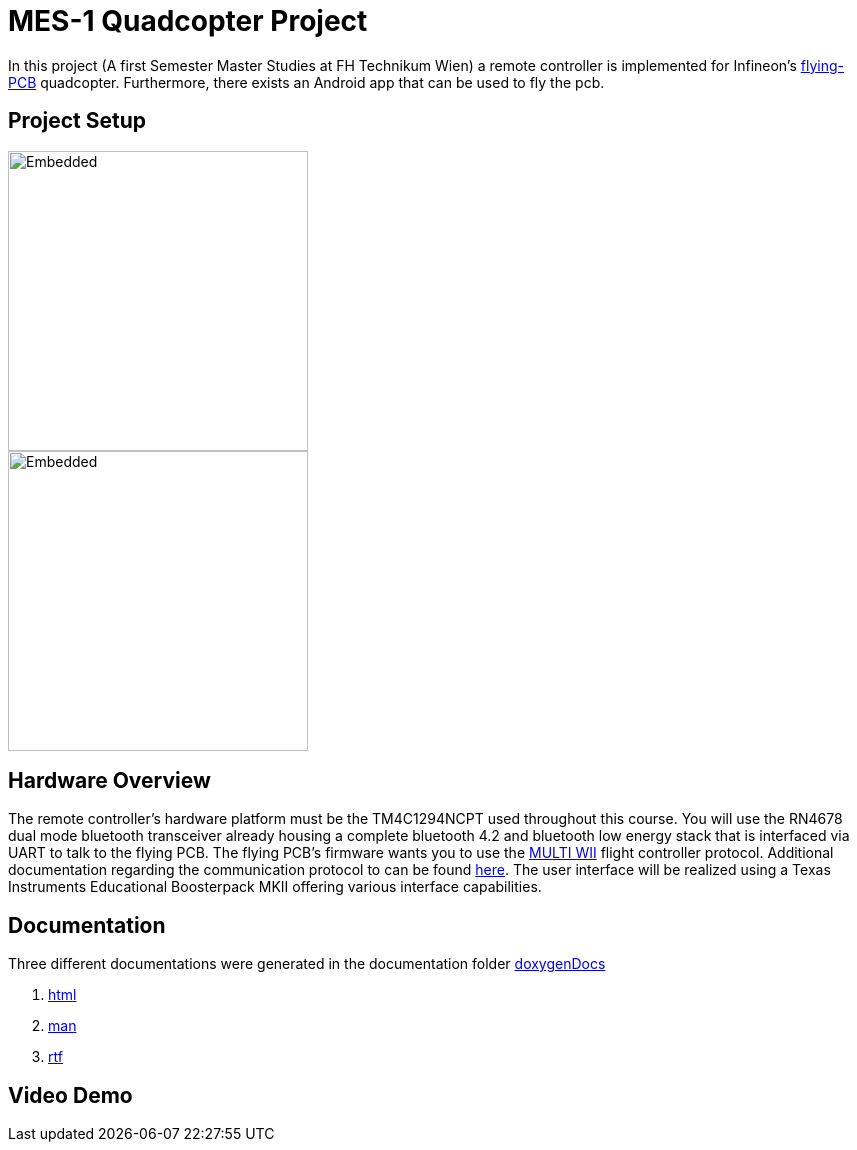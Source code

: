 = MES-1 Quadcopter Project

In this project (A first Semester Master Studies at FH Technikum Wien) a remote controller  is implemented for Infineon’s https://www.infineon.com/cms/en/applications/consumer/multicopters/[flying-PCB] quadcopter.
Furthermore, there exists an Android app that can be used to fly the pcb.

== Project Setup
image::Docs/joystick_edumKII.jpg[Embedded,300,opts=inline]
image::Docs/project setup.svg[Embedded,300,opts=inline]



== Hardware Overview
The remote controller’s hardware platform must be the TM4C1294NCPT used throughout this course.
You will use the RN4678 dual mode bluetooth transceiver already housing a complete bluetooth 4.2 and
bluetooth low energy stack that is interfaced via UART to talk to the flying PCB. The flying PCB’s
firmware wants you to use the http://myrobotlab.org/service/multiwii[MULTI WII] flight controller protocol. Additional documentation regarding
the communication protocol to can be found http://www.multiwii.com/wiki/index.php?title=Multiwii_Serial_Protocol[here]. The user interface will be realized
using a Texas Instruments Educational Boosterpack MKII offering various interface capabilities.


==  Documentation
Three different documentations were generated in the documentation folder https://github.com/ic16b011/copter_project/tree/quadcopter_base_public/doxygenDocs[doxygenDocs]

1. https://github.com/ic16b011/copter_project/tree/quadcopter_base_public/doxygenDocs/html[html]
2. https://github.com/ic16b011/copter_project/tree/quadcopter_base_public/doxygenDocs/man[man]
3. https://github.com/ic16b011/copter_project/tree/quadcopter_base_public/doxygenDocs/rtf[rtf]


== Video Demo

